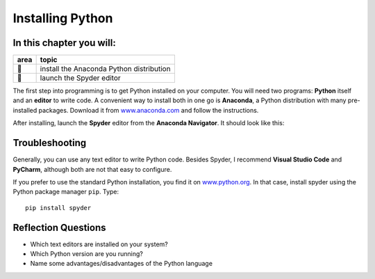 Installing Python
=================

In this chapter you will:
~~~~~~~~~~~~~~~~~~~~~~~~~

==== ==============================================
area topic
==== ==============================================
🔧   install the Anaconda Python distribution
🔧   launch the Spyder editor
==== ==============================================


The first step into programming is to get Python installed on your
computer. You will need two programs: **Python** itself and an
**editor** to write code. A convenient way to install both in one go is
**Anaconda**, a Python distribution with many pre-installed packages.
Download it from `www.anaconda.com <https://www.anaconda.com/>`__ and
follow the instructions.

After installing, launch the **Spyder** editor from the **Anaconda
Navigator**. It should look like this:

|image0|

Troubleshooting
~~~~~~~~~~~~~~~

Generally, you can use any text editor to write Python code. Besides
Spyder, I recommend **Visual Studio Code** and **PyCharm**, although
both are not that easy to configure.

If you prefer to use the standard Python installation, you find it on
`www.python.org <https://www.python.org/downloads/>`__.
In that case, install spyder using the Python package manager ``pip``.
Type:

::

   pip install spyder

Reflection Questions
~~~~~~~~~~~~~~~~~~~~

- Which text editors are installed on your system?
- Which Python version are you running?
- Name some advantages/disadvantages of the Python language

.. |image0| image:: spyder.png

